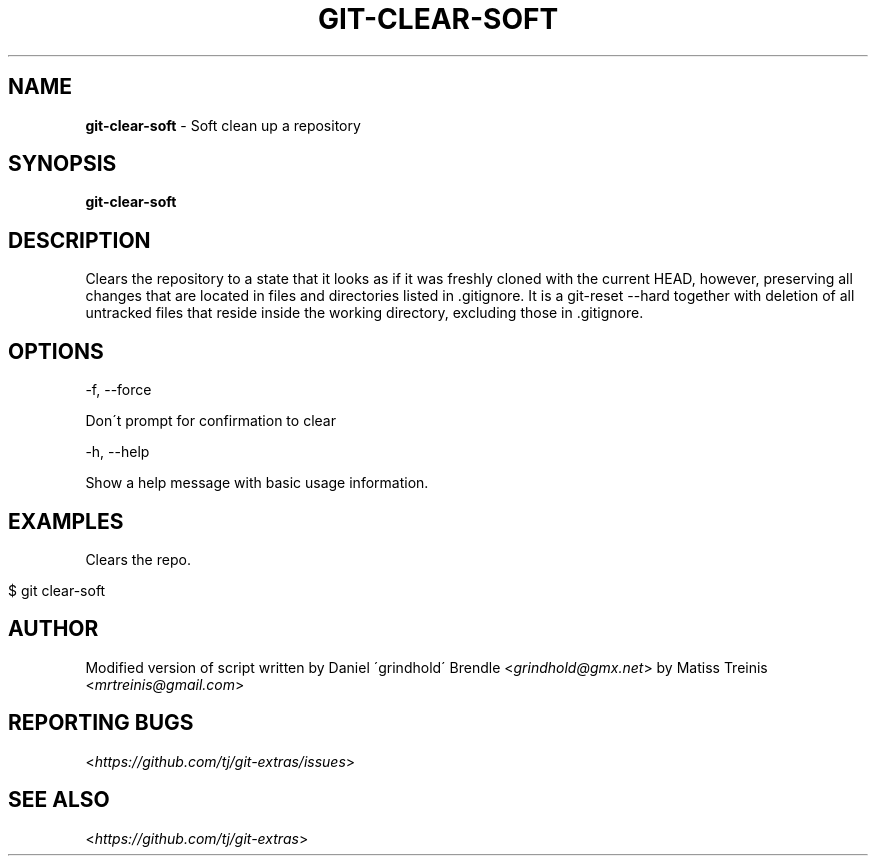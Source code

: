 .\" generated with Ronn/v0.7.3
.\" http://github.com/rtomayko/ronn/tree/0.7.3
.
.TH "GIT\-CLEAR\-SOFT" "1" "April 2020" "" "Git Extras"
.
.SH "NAME"
\fBgit\-clear\-soft\fR \- Soft clean up a repository
.
.SH "SYNOPSIS"
\fBgit\-clear\-soft\fR
.
.SH "DESCRIPTION"
Clears the repository to a state that it looks as if it was freshly cloned with the current HEAD, however, preserving all changes that are located in files and directories listed in \.gitignore\. It is a git\-reset \-\-hard together with deletion of all untracked files that reside inside the working directory, excluding those in \.gitignore\.
.
.SH "OPTIONS"
\-f, \-\-force
.
.P
Don\'t prompt for confirmation to clear
.
.P
\-h, \-\-help
.
.P
Show a help message with basic usage information\.
.
.SH "EXAMPLES"
Clears the repo\.
.
.IP "" 4
.
.nf

$ git clear\-soft
.
.fi
.
.IP "" 0
.
.SH "AUTHOR"
Modified version of script written by Daniel \'grindhold\' Brendle <\fIgrindhold@gmx\.net\fR> by Matiss Treinis <\fImrtreinis@gmail\.com\fR>
.
.SH "REPORTING BUGS"
<\fIhttps://github\.com/tj/git\-extras/issues\fR>
.
.SH "SEE ALSO"
<\fIhttps://github\.com/tj/git\-extras\fR>
